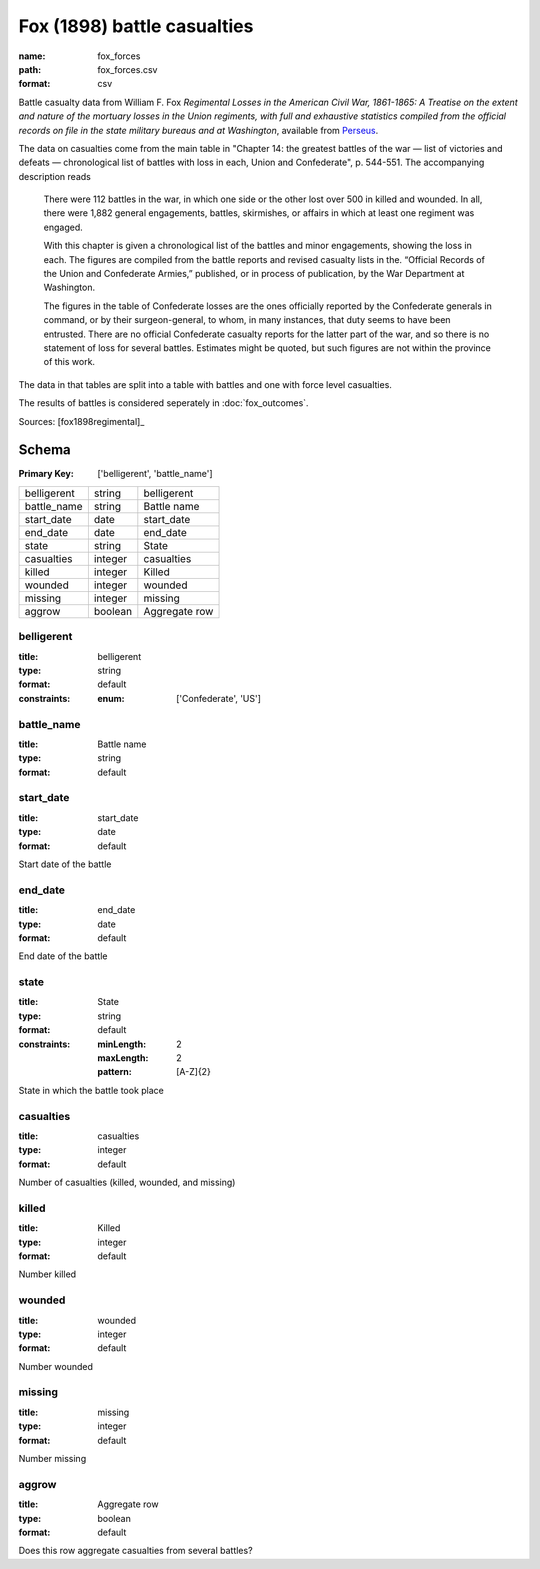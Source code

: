 ############################
Fox (1898) battle casualties
############################

:name: fox_forces
:path: fox_forces.csv
:format: csv

Battle casualty data from William F. Fox *Regimental Losses in the American Civil War,
1861-1865: A Treatise on the extent and nature of the mortuary losses in
the Union regiments, with full and exhaustive statistics compiled from
the official records on file in the state military bureaus and at
Washington*, available from `Perseus <http://www.perseus.tufts.edu/hopper/text?doc=Perseus%3Atext%3A2001.05.0068>`__.

The data on casualties come from the main table in "Chapter 14: the greatest battles of the war — list of victories and defeats — chronological list of battles with loss in each, Union and Confederate", p. 544-551.
The accompanying description reads

    There were 112 battles in the war, in which one side or the other
    lost over 500 in killed and wounded. In all, there were 1,882
    general engagements, battles, skirmishes, or affairs in which at
    least one regiment was engaged.

    With this chapter is given a chronological list of the battles and
    minor engagements, showing the loss in each. The figures are
    compiled from the battle reports and revised casualty lists in
    the. “Official Records of the Union and Confederate Armies,”
    published, or in process of publication, by the War Department at
    Washington.

    The figures in the table of Confederate losses are the ones
    officially reported by the Confederate generals in command, or by
    their surgeon-general, to whom, in many instances, that duty seems
    to have been entrusted. There are no official Confederate casualty
    reports for the latter part of the war, and so there is no
    statement of loss for several battles. Estimates might be quoted,
    but such figures are not within the province of this work.

The data in that tables are split into a table with battles and one with
force level casualties.

The results of battles is considered seperately in :doc:`fox_outcomes`.


Sources: [fox1898regimental]_


Schema
======

:Primary Key: ['belligerent', 'battle_name']


===========  =======  =============
belligerent  string   belligerent
battle_name  string   Battle name
start_date   date     start_date
end_date     date     end_date
state        string   State
casualties   integer  casualties
killed       integer  Killed
wounded      integer  wounded
missing      integer  missing
aggrow       boolean  Aggregate row
===========  =======  =============

belligerent
-----------

:title: belligerent
:type: string
:format: default
:constraints:
    :enum: ['Confederate', 'US']
    




       
battle_name
-----------

:title: Battle name
:type: string
:format: default





       
start_date
----------

:title: start_date
:type: date
:format: default


Start date of the battle


       
end_date
--------

:title: end_date
:type: date
:format: default


End date of the battle


       
state
-----

:title: State
:type: string
:format: default
:constraints:
    :minLength: 2
    :maxLength: 2
    :pattern: [A-Z]{2}
    

State in which the battle took place


       
casualties
----------

:title: casualties
:type: integer
:format: default


Number of casualties (killed, wounded, and missing)


       
killed
------

:title: Killed
:type: integer
:format: default


Number killed


       
wounded
-------

:title: wounded
:type: integer
:format: default


Number wounded


       
missing
-------

:title: missing
:type: integer
:format: default


Number missing


       
aggrow
------

:title: Aggregate row
:type: boolean
:format: default


Does this row aggregate casualties from several battles?


       

